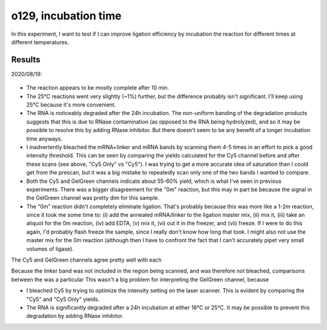*********************
o129, incubation time
*********************

In this experiment, I want to test if I can improve ligation efficiency by 
incubation the reaction for different times at different temperatures.

Results
=======
2020/08/19:

.. figure:: 20200820_optimize_ligation_time_temp.svg

.. datatable:: 20200820_optimize_ligation_time_temp.xlsx

  The "Cy5 Only" columns were calculated from an image of the Cy5 channel taken 
  before GelGreen was added.  The "Cy5" columns were calculated from an image 
  of the same gel, after GelGreen staining.

- The reaction appears to be mostly complete after 10 min.

- The 25°C reactions went very slightly (~1%) further, but the difference 
  probably isn't significant.  I'll keep using 25°C because it's more 
  convenient.
  
- The RNA is noticeably degraded after the 24h incubation.  The non-uniform 
  banding of the degradation products suggests that this is due to RNase 
  contamination (as opposed to the RNA being hydrolyzed), and so it may be 
  possible to resolve this by adding RNase inhibitor.  But there doesn't seem 
  to be any benefit of a longer incubation time anyways.

  .. update:: 2020/10/29

    I'm actually not convicend that this gel shows any degradation.  
    Degradation bands should be yellow or green, not red.  It's also noteable 
    that the high-MW red bands in the 24h reactions seem to correspond with the 
    bands in the overloaded linker-only lane, and that there are no red bands 
    smaller than the linker by itself.  I think what's more likely is that the 
    linker is aggregating slowly over time, although I can't say exactly how.  
    Maybe it would be reversible if I incubate the samples at 70°C for 10 min 
    instead of 3 min before running the gel.

- I inadvertently bleached the mRNA+linker and mRNA bands by scanning them 4-5 
  times in an effort to pick a good intensity threshold.  This can be seen by 
  comparing the yields calculated for the Cy5 channel before and after these 
  scans (see above, "Cy5 Only" vs "Cy5").  I was trying to get a more accurate 
  idea of saturation than I could get from the prescan, but it was a big 
  mistake to repeatedly scan only one of the two bands I wanted to compare.  

- Both the Cy5 and GelGreen channels indicate about 55-60% yield, which is what 
  I've seen in previous experiments.  There was a bigger disagreement for the 
  "0m" reaction, but this may in part be because the signal in the GelGreen 
  channel was pretty dim for this sample.

- The "0m" reaction didn't completely eliminate ligation.  That's probably 
  because this was more like a 1-2m reaction, since it took me some time to: 
  (i) add the annealed mRNA/linker to the ligation master mix, (ii) mix it, 
  (iii) take an aliquot for the 0m reaction, (iv) add EDTA, (v) mix it, (vi) 
  out it in the freezer, and (vii) freeze.  If I were to do this again, I'd 
  probably flash freeze the sample, since I really don't know how long that 
  took.  I might also not use the master mix for the 0m reaction (although then 
  I have to confront the fact that I can't accurately pipet very small volumes 
  of ligase).

The Cy5 and GelGreen channels agree pretty well with each 
  
Because the linker band was not included in the region being scanned, and was 
therefore not bleached, comparisons between the was a particular This wasn't a 
big problem for interpreting the GelGreen channel, because 

- I bleached Cy5 by trying to optimize the intensity setting on the laser 
  scanner.  This is evident by comparing the "Cy5" and "Cy5 Only" yields.

- The RNA is significantly degraded after a 24h incubation at either 16°C or 
  25°C.  It may be possible to prevent this degradation by adding RNase 
  inhibitor.

